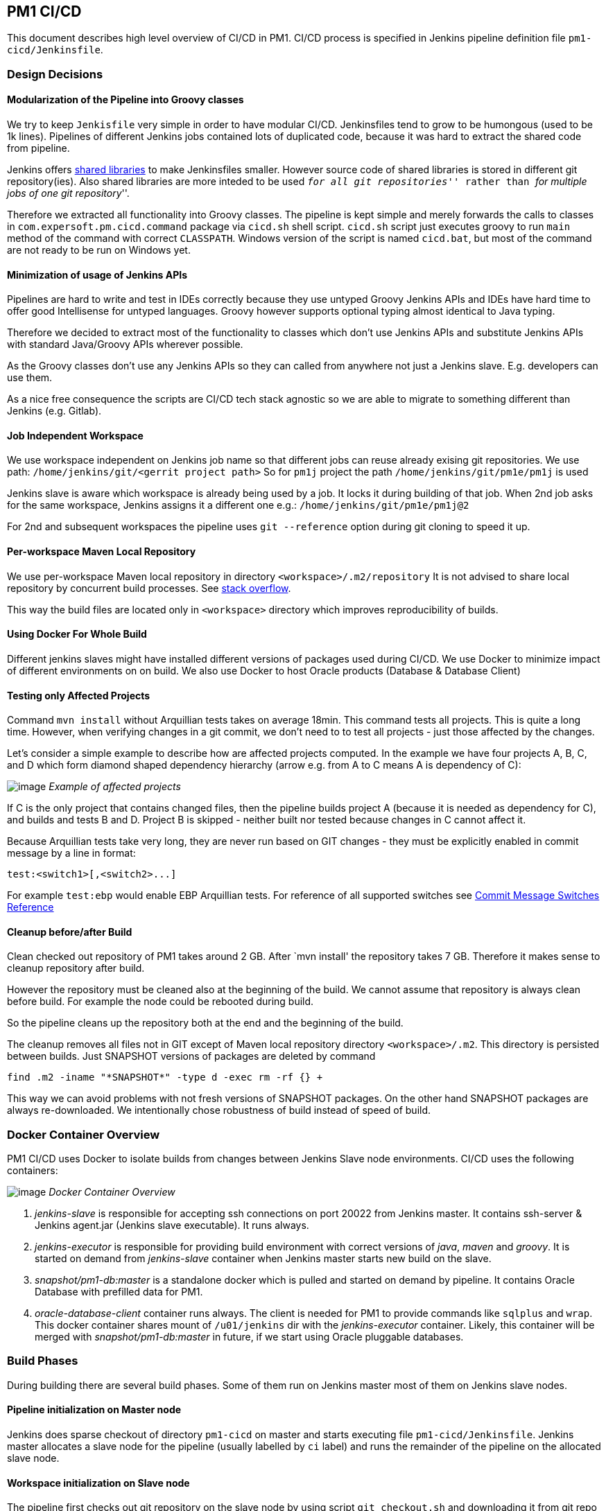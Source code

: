 == PM1 CI/CD

This document describes high level overview of CI/CD in PM1. CI/CD
process is specified in Jenkins pipeline definition file
`pm1-cicd/Jenkinsfile`.

=== Design Decisions

==== Modularization of the Pipeline into Groovy classes

We try to keep `Jenkisfile` very simple in order to have modular
CI/CD. Jenkinsfiles tend to grow to be humongous (used to be 1k lines).
Pipelines of different Jenkins jobs contained lots of duplicated code,
because it was hard to extract the shared code from pipeline.

Jenkins offers
https://jenkins.io/doc/book/pipeline/shared-libraries/[shared libraries]
to make Jenkinsfiles smaller. However source code of shared libraries is
stored in different git repository(ies). Also shared libraries are more
inteded to be used ``__for all git repositories__'' rather than ``__for
multiple jobs of one git repository__''.

Therefore we extracted all functionality into Groovy classes. The
pipeline is kept simple and merely forwards the calls to classes in
`com.expersoft.pm.cicd.command` package via `cicd.sh` shell script.
`cicd.sh` script just executes groovy to run `main` method of the
command with correct `CLASSPATH`. Windows version of the script is
named `cicd.bat`, but most of the command are not ready to be run on
Windows yet.

==== Minimization of usage of Jenkins APIs

Pipelines are hard to write and test in IDEs correctly because they use
untyped Groovy Jenkins APIs and IDEs have hard time to offer good
Intellisense for untyped languages. Groovy however supports optional
typing almost identical to Java typing.

Therefore we decided to extract most of the functionality to classes
which don’t use Jenkins APIs and substitute Jenkins APIs with standard
Java/Groovy APIs wherever possible.

As the Groovy classes don’t use any Jenkins APIs so they can called from
anywhere not just a Jenkins slave. E.g. developers can use them.

As a nice free consequence the scripts are CI/CD tech stack agnostic so
we are able to migrate to something different than Jenkins
(e.g. Gitlab).

==== Job Independent Workspace

We use workspace independent on Jenkins job name so that different jobs
can reuse already exising git repositories. We use path:
`/home/jenkins/git/<gerrit project path>` So for `pm1j` project the
path `/home/jenkins/git/pm1e/pm1j` is used

Jenkins slave is aware which workspace is already being used by a job.
It locks it during building of that job. When 2nd job asks for the same
workspace, Jenkins assigns it a different one e.g.:
`/home/jenkins/git/pm1e/pm1j@2`

For 2nd and subsequent workspaces the pipeline uses `git --reference`
option during git cloning to speed it up.

==== Per-workspace Maven Local Repository

We use per-workspace Maven local repository in directory
`<workspace>/.m2/repository` It is not advised to share local
repository by concurrent build processes. See
https://stackoverflow.com/questions/28768872/how-does-maven-avoid-race-conditions-in-the-local-repository[stack
overflow].

This way the build files are located only in `<workspace>` directory
which improves reproducibility of builds.

==== Using Docker For Whole Build

Different jenkins slaves might have installed different versions of
packages used during CI/CD. We use Docker to minimize impact of
different environments on on build. We also use Docker to host Oracle
products (Database & Database Client)

==== Testing only Affected Projects

Command `mvn install` without Arquillian tests takes on average 18min.
This command tests all projects. This is quite a long time. However,
when verifying changes in a git commit, we don’t need to to test all
projects - just those affected by the changes.

Let’s consider a simple example to describe how are affected projects
computed. In the example we have four projects A, B, C, and D which form
diamond shaped dependency hierarchy (arrow e.g. from A to C means A is
dependency of C):

image:images/affected_projects.png[image] _Example of affected projects_

If C is the only project that contains changed files, then the pipeline
builds project A (because it is needed as dependency for C), and builds
and tests B and D. Project B is skipped - neither built nor tested
because changes in C cannot affect it.

Because Arquillian tests take very long, they are never run based on GIT
changes - they must be explicitly enabled in commit message by a line in
format:

....
test:<switch1>[,<switch2>...]
....

For example `test:ebp` would enable EBP Arquillian tests. For
reference of all supported switches see
link:#commit-message-switches-reference[Commit Message Switches
Reference]

==== Cleanup before/after Build

Clean checked out repository of PM1 takes around 2 GB. After `mvn
install' the repository takes 7 GB. Therefore it makes sense to cleanup
repository after build.

However the repository must be cleaned also at the beginning of the
build. We cannot assume that repository is always clean before build.
For example the node could be rebooted during build.

So the pipeline cleans up the repository both at the end and the
beginning of the build.

The cleanup removes all files not in GIT except of Maven local
repository directory `<workspace>/.m2`. This directory is persisted
between builds. Just SNAPSHOT versions of packages are deleted by
command

[source,bash]
----
find .m2 -iname "*SNAPSHOT*" -type d -exec rm -rf {} +
----

This way we can avoid problems with not fresh versions of SNAPSHOT
packages. On the other hand SNAPSHOT packages are always re-downloaded.
We intentionally chose robustness of build instead of speed of build.

=== Docker Container Overview

PM1 CI/CD uses Docker to isolate builds from changes between Jenkins
Slave node environments. CI/CD uses the following containers:

image:images/docker_overview.png[image] _Docker Container Overview_

[arabic]
. _jenkins-slave_ is responsible for accepting ssh connections on port
20022 from Jenkins master. It contains ssh-server & Jenkins agent.jar
(Jenkins slave executable). It runs always.
. _jenkins-executor_ is responsible for providing build environment with
correct versions of _java_, _maven_ and _groovy_. It is started on
demand from _jenkins-slave_ container when Jenkins master starts new
build on the slave.
. _snapshot/pm1-db:master_ is a standalone docker which is pulled and
started on demand by pipeline. It contains Oracle Database with
prefilled data for PM1.
. _oracle-database-client_ container runs always. The client is needed
for PM1 to provide commands like `sqlplus` and `wrap`. This docker
container shares mount of `/u01/jenkins` dir with the
_jenkins-executor_ container. Likely, this container will be merged with
_snapshot/pm1-db:master_ in future, if we start using Oracle pluggable
databases.

=== Build Phases

During building there are several build phases. Some of them run on
Jenkins master most of them on Jenkins slave nodes.

==== Pipeline initialization on Master node

Jenkins does sparse checkout of directory `pm1-cicd` on master and
starts executing file `pm1-cicd/Jenkinsfile`. Jenkins master allocates
a slave node for the pipeline (usually labelled by `ci` label) and
runs the remainder of the pipeline on the allocated slave node.

==== Workspace initialization on Slave node

The pipeline first checks out git repository on the slave node by using
script `git_checkout.sh` and downloading it from git repo on fly:

[source,bash]
----
    git archive \
            --remote=ssh://git1.dmz.expersoft.com:29418/pm1e/pm1j.git \
            $GERRIT_PATCHSET_REVISION \
            pm1-cicd/src/main/shell/git_checkout.sh \
            | tar -xvf - pm1-cicd/src/main/shell/git_checkout.sh --to-command=bash
}
----

The workspace contains full git repository checked out to
`$GERRIT_PATCHSET_REVISION` afterwards. Pipeline also clears the
repository if it exists.

==== Remaining Phases

After the repository is checked out, remaining stages are executed by
calling Groovy classes in `com.expersoft.pm.cicd.command` package. See
comments in these classes.

=== Commit Message Switches Reference

The behavior of CI/CD pipeline can be affected by commit message in
format

....
test:<switch1>[,<switch2>...]
....

Here is list of supported swtches:

* _test:all_ +
tests all projects regardless of changes
* _no switch (default)_ +
tests only affected projects by commands:
[arabic]
. `mvn install --project <dependency projects> --also-make -DskipTests=true`
. `mvn install --project <affected projects> -DskipArquillianTests=true`
* _test:integration|ebp|valuation_: +
executes Arquillian tests for pm1-integration-tests, pm1-valuation-it or
ebp-it projects respectively in addition to normal tests. Effectively
adds third testing command:
[arabic, start=3]
. `mvn install --project <explicitly selected projects>`
* _test:rebase_ +
Automatically rebases commit on top of its branch at the beginning of
pipeline. Having this switch enabled lowers probability of broken
destination branch when verified commit is merged into it.

=== Important Maven Profiles

Configuration of build process can be customized by using Maven
profiles. Almost all of the on-demand activated profiles can be
activated by creating a file with same name as the profile in `.mvn`
directory. E.g. file `<git repo>/.mvn/nexus-expersoft` activates
profile `nexus-expersoft`.

==== Database Selection Profiles

Used database settings can be customized by profiles beginning with
`db-`:

* By default used database host name is set to `dbhost`.
* `db-localhost` sets used database host name to `localhost`
* `db-fromenv` sets used database host name to environmental variable
`$PM1_DEV_DB`, instance name to `$PM1_SID` and user name to
`$PM1_USER`. Must be explicitly set.

Typically developers use `db-localhost` on their machines, while CI/CD
process uses `db-dbhost`.

==== Nexus Selection Profiles

As we have ongoing development both in Cham and in Bratislava it makes
sense to use local Nexus servers for both locations to save up
bandwidth. Nexus selecting profiles begin with `nexus-`

* `nexus-expersoft` sets up Maven to use Nexus with URL
`nexus1.dmz.expersoft.com`
* `nexus-whitestein` sets up Maven to use Nexus with URL
`pm1-nexus.dmz.whitestein.com`
